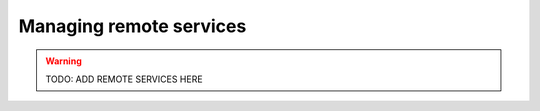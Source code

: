 .. _remote_services:

Managing remote services
===============

.. warning::
  TODO: ADD REMOTE SERVICES HERE
